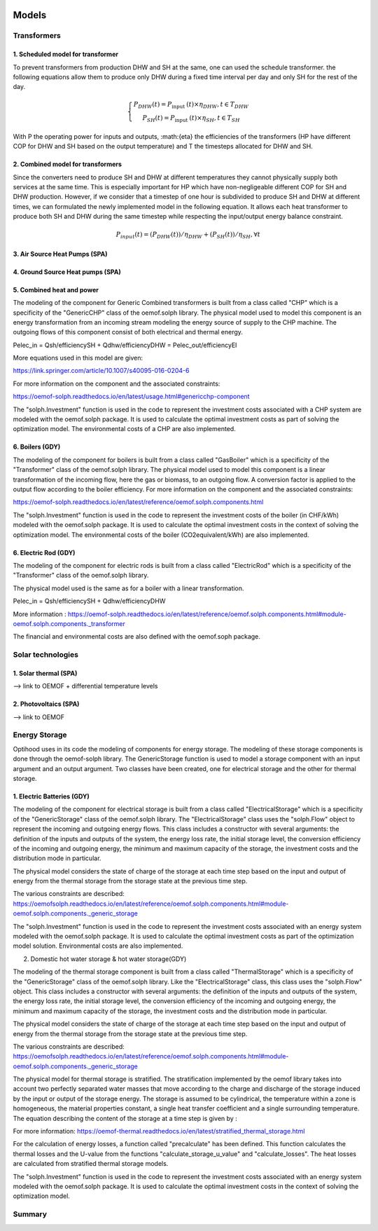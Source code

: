  .. _Description of models :

Models
===============

Transformers
-------------

1. Scheduled model for transformer\
...................................
To prevent transformers from production DHW and SH at the same, one can used the schedule transformer. the following
equations allow them to produce only DHW during a fixed time interval per day and only SH for the rest of the day.

.. math::
    \left\{\begin{array}{c}
    P_{D H W}(t)=P_{\text {input }}(t) \times \eta_{D H W}, t \in T_{D H W} \\
    P_{S H}(t)=P_{\text {input }}(t) \times \eta_{S H}, t \in T_{S H}
    \end{array}\right.



With P the operating power for inputs and outputs, :math:{eta} the efficiencies of the transformers (HP have different
COP for DHW and SH based on the output temperature) and T the timesteps allocated for DHW and SH.

2. Combined model for transformers
..................................
Since the converters need to produce SH and DHW at different temperatures they cannot physically supply both services
at the same time. This is especially important for HP which have non-negligeable different COP for SH and DHW
production. However, if we consider that a timestep of one hour is subdivided to produce SH and DHW at different times,
we can formulated the newly implemented model in the following equation. It allows each heat transformer to produce both
SH and DHW during the same timestep while respecting the input/output energy balance constraint.

.. math::
    P_input (t)=(P_DHW (t))/η_DHW +(P_SH (t))/η_SH ,∀t

3. Air Source Heat Pumps (SPA)
...............................


4. Ground Source Heat pumps (SPA)
...................................


5. Combined heat and power
..........................

The modeling of the component for Generic Combined transformers is built from a class called "CHP" which is a specificity of the "GenericCHP" class of the oemof.solph library.
The physical model used to model this component is an energy transformation from an incoming stream modeling the energy source of supply to the CHP machine. The outgoing flows of this component consist of both electrical and thermal energy.

Pelec_in = Qsh/efficiencySH + Qdhw/efficiencyDHW          = Pelec_out/efficiencyEl

More equations used in this model are given:

https://link.springer.com/article/10.1007/s40095-016-0204-6

For more information on the component and the associated constraints:

https://oemof-solph.readthedocs.io/en/latest/usage.html#genericchp-component

The "solph.Investment" function is used in the code to represent the investment costs associated with a CHP system are modeled with the oemof.solph package. It is used to calculate the optimal investment costs as part of solving the optimization model. The environmental costs of a CHP are also implemented.



6. Boilers (GDY)
................

The modeling of the component for boilers is built from a class called "GasBoiler" which is a specificity of the "Transformer" class of the oemof.solph library.
The physical model used to model this component is a linear transformation of the incoming flow, here the gas or biomass, to an outgoing flow. A conversion factor is applied to the output flow according to the boiler efficiency.
For more information on the component and the associated constraints:

https://oemof-solph.readthedocs.io/en/latest/reference/oemof.solph.components.html

The "solph.Investment" function is used in the code to represent the investment costs of the boiler (in CHF/kWh) modeled with the oemof.solph package. It is used to calculate the optimal investment costs in the context of solving the optimization model. The environmental costs of the boiler (CO2equivalent/kWh) are also implemented.


6. Electric Rod (GDY)
.....................

The modeling of the component for electric rods is built from a class called "ElectricRod" which is a specificity of the "Transformer" class of the oemof.solph library.

The physical model used is the same as for a boiler with a linear transformation.

Pelec_in = Qsh/efficiencySH + Qdhw/efficiencyDHW

More information :
https://oemof-solph.readthedocs.io/en/latest/reference/oemof.solph.components.html#module-oemof.solph.components._transformer

The financial and environmental costs are also defined with the oemof.soph package.

Solar technologies
-------------
1. Solar thermal (SPA)
.....................
--> link to OEMOF
+ differential temperature levels

2. Photovoltaics (SPA)
......................
--> link to OEMOF

Energy Storage
-------------
Optihood uses in its code the modeling of components for energy storage. The modeling of these storage components is done through the oemof-solph library. The GenericStorage function is used to model a storage component with an input argument and an output argument. Two classes have been created, one for electrical storage and the other for thermal storage.

1. Electric Batteries (GDY)
...........................

The modeling of the component for electrical storage is built from a class called "ElectricalStorage" which is a specificity of the "GenericStorage" class of the oemof.solph library. The "ElectricalStorage" class uses the "solph.Flow" object to represent the incoming and outgoing energy flows. This class includes a constructor with several arguments: the definition of the inputs and outputs of the system, the energy loss rate, the initial storage level, the conversion efficiency of the incoming and outgoing energy, the minimum and maximum capacity of the storage, the investment costs and the distribution mode in particular.

The physical model considers the state of charge of the storage at each time step based on the input and output of energy from the thermal storage from the storage state at the previous time step.

The various constraints are described:
https://oemofsolph.readthedocs.io/en/latest/reference/oemof.solph.components.html#module-oemof.solph.components._generic_storage

The "solph.Investment" function is used in the code to represent the investment costs associated with an energy system modeled with the oemof.solph package. It is used to calculate the optimal investment costs as part of the optimization model solution. Environmental costs are also implemented.


2. Domestic hot water storage & hot water storage(GDY)

The modeling of the thermal storage component is built from a class called "ThermalStorage" which is a specificity of the "GenericStorage" class of the oemof.solph library. Like the "ElectricalStorage" class, this class uses the "solph.Flow" object. This class includes a constructor with several arguments: the definition of the inputs and outputs of the system, the energy loss rate, the initial storage level, the conversion efficiency of the incoming and outgoing energy, the minimum and maximum capacity of the storage, the investment costs and the distribution mode in particular.

The physical model considers the state of charge of the storage at each time step based on the input and output of energy from the thermal storage from the storage state at the previous time step.

The various constraints are described:
https://oemofsolph.readthedocs.io/en/latest/reference/oemof.solph.components.html#module-oemof.solph.components._generic_storage

The physical model for thermal storage is stratified. The stratification implemented by the oemof library takes into account two perfectly separated water masses that move according to the charge and discharge of the storage induced by the input or output of the storage energy. The storage is assumed to be cylindrical, the temperature within a zone is homogeneous, the material properties constant, a single heat transfer coefficient and a single surrounding temperature. The equation describing the content of the storage at a time step is given by :

.. image:: ./guide/resources/equation_stratified_thermal_strorage.PNG
      :width: 140
      :alt: constraint2
      :align: center

For more information: https://oemof-thermal.readthedocs.io/en/latest/stratified_thermal_storage.html

For the calculation of energy losses, a function called "precalculate" has been defined. This function calculates the thermal losses and the U-value from the functions "calculate_storage_u_value" and "calculate_losses". The heat losses are calculated from stratified thermal storage models.

The "solph.Investment" function is used in the code to represent the investment costs associated with an energy system modeled with the oemof.solph package. It is used to calculate the optimal investment costs in the context of solving the optimization model.

Summary
-------------


.. image:: ./resources/Summary_Converters.PNG
      :width: 140
      :alt: constraint2
      :align: center

.. image:: ./guide/resources/Summary_Storage.PNG
      :width: 140
      :alt: constraint2
      :align: center